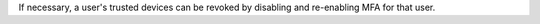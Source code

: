 If necessary, a user's trusted devices can be revoked by disabling and
re-enabling MFA for that user.
